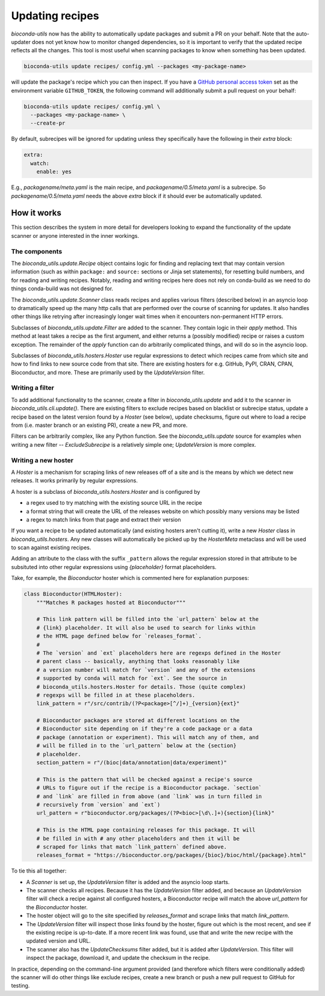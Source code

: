 .. _updating:

Updating recipes
================
`bioconda-utils` now has the ability to automatically update packages and
submit a PR on your behalf. Note that the auto-updater does not yet know how to
monitor changed dependencies, so it is important to verify that the updated
recipe reflects all the changes. This tool is most useful when scanning
packages to know when something has been updated.

.. code-block:: bash

    bioconda-utils update recipes/ config.yml --packages <my-package-name>

will update the package's recipe which you can then inspect. If you have
a `GitHub personal access token
<https://help.github.com/articles/creating-a-personal-access-token-for-the-command-line/>`_
set as the environment variable ``GITHUB_TOKEN``, the following command will
additionally submit a pull request on your behalf:

.. code-block:: bash

    bioconda-utils update recipes/ config.yml \
      --packages <my-package-name> \
      --create-pr

By default, subrecipes  will be ignored for updating unless
they specifically have the following in their `extra` block:

.. code-block:: yaml

    extra:
      watch:
        enable: yes

E.g., `packagename/meta.yaml` is the main recipe, and
`packagename/0.5/meta.yaml` is a subrecipe. So `packagename/0.5/meta.yaml`
needs the above `extra` block if it should ever be automatically updated.


How it works
------------

This section describes the system in more detail for developers looking to
expand the functionality of the update scanner or anyone interested in the
inner workings.

The components
~~~~~~~~~~~~~~

The `bioconda_utils.update.Recipe` object contains logic for finding and
replacing text that may contain version information (such as within ``package:``
and ``source:`` sections or Jinja set statements), for resetting build numbers,
and for reading and writing recipes. Notably, reading and writing recipes here
does not rely on conda-build as we need to do things conda-build was not
designed for.

The `bioconda_utils.update.Scanner` class reads recipes and applies various
filters (described below) in an asyncio loop to dramatically speed up the many
http calls that are performed over the course of scanning for updates. It also
handles other things like retrying after increasingly longer wait times when it
encounters non-permanent HTTP errors.

Subclasses of `bioconda_utils.update.Filter` are added to the scanner. They
contain logic in their `apply` method. This method at least takes a recipe as
the first argument, and either returns a (possibly modified) recipe or raises
a custom exception. The remainder of the `apply` function can do arbitrarily
complicated things, and will do so in the asyncio loop.

Subclasses of `bioconda_utils.hosters.Hoster` use regular expressions to detect
which recipes came from which site and how to find links to new source code
from that site. There are existing hosters for e.g. GitHub, PyPI, CRAN, CPAN,
Bioconductor, and more. These are primarily used by the `UpdateVersion` filter.

Writing a filter
~~~~~~~~~~~~~~~~
To add additional functionality to the scanner, create a filter in
`bioconda_utils.update` and add it to the scanner in
`bioconda_utils.cli.update()`. There are existing filters to exclude recipes
based on blacklist or subrecipe status, update a recipe based on the latest
version found by a `Hoster` (see below), update checksums, figure out where to
load a recipe from (i.e. master branch or an existing PR), create a new PR, and
more.

Filters can be arbitrarily complex, like any Python function. See the
`bioconda_utils.update` source for examples when writing a new filter --
`ExcludeSubrecipe` is a relatively simple one; `UpdateVersion` is more complex.


Writing a new hoster
~~~~~~~~~~~~~~~~~~~~
A `Hoster` is a mechanism for scraping links of new releases off of a site and
is the means by which we detect new releases. It works primarily by regular
expressions.

A hoster is a subclass of `bioconda_utils.hosters.Hoster` and is configured by

- a regex used to try matching with the existing source URL in the recipe
- a format string that will create the URL of the releases website on which
  possibly many versions may be listed
- a regex to match links from that page and extract their version

If you want a recipe to be updated automatically (and existing hosters aren't
cutting it), write a new `Hoster` class in `bioconda_utils.hosters`. Any new
classes will automatically be picked up by the `HosterMeta` metaclass and will
be used to scan against existing recipes.

Adding an attribute to the class with the suffix  ``_pattern`` allows the
regular expression stored in that attribute to be subsituted into other regular
expressions using `{placeholder}` format placeholders.

Take, for example, the `Bioconductor` hoster which is commented here for
explanation purposes:

.. code-block:: python

    class Bioconductor(HTMLHoster):
        """Matches R packages hosted at Bioconductor"""

        # This link pattern will be filled into the `url_pattern` below at the
        # {link} placeholder. It will also be used to search for links within
        # the HTML page defined below for `releases_format`.
        #
        # The `version` and `ext` placeholders here are regexps defined in the Hoster
        # parent class -- basically, anything that looks reasonably like
        # a version number will match for `version` and any of the extensions
        # supported by conda will match for `ext`. See the source in
        # bioconda_utils.hosters.Hoster for details. Those (quite complex)
        # regexps will be filled in at these placeholders.
        link_pattern = r"/src/contrib/(?P<package>[^/]+)_{version}{ext}"

        # Bioconductor packages are stored at different locations on the
        # Bioconductor site depending on if they're a code package or a data
        # package (annotation or experiment). This will match any of them, and
        # will be filled in to the `url_pattern` below at the {section}
        # placeholder.
        section_pattern = r"/(bioc|data/annotation|data/experiment)"

        # This is the pattern that will be checked against a recipe's source
        # URLs to figure out if the recipe is a Bioconductor package. `section`
        # and `link` are filled in from above (and `link` was in turn filled in
        # recursively from `version` and `ext`)
        url_pattern = r"bioconductor.org/packages/(?P<bioc>[\d\.]+){section}{link}"

        # This is the HTML page containing releases for this package. It will
        # be filled in with # any other placeholders and then it will be
        # scraped for links that match `link_pattern` defined above.
        releases_format = "https://bioconductor.org/packages/{bioc}/bioc/html/{package}.html"

To tie this all together:

- A `Scanner` is set up, the `UpdateVersion` filter is added and the asyncio
  loop starts.
- The scanner checks all recipes. Because it has the `UpdateVersion`
  filter added, and because an `UpdateVersion` filter will check a recipe
  against all configured hosters, a Bioconductor recipe will match the above
  `url_pattern` for the `Bioconductor` hoster.
- The hoster object will go to the site specified by `releases_format` and
  scrape links that match `link_pattern`.
- The `UpdateVersion` filter will inspect those links found by the hoster,
  figure out which is the most recent, and see if the existing recipe is
  up-to-date. If a more recent link was found, use that and write the new
  recipe with the updated version and URL.
- The scanner also has the `UpdateChecksums` filter added, but it is added
  after `UpdateVersion`. This filter will inspect the package, download it, and
  update the checksum in the recipe.

In practice, depending on the command-line argument provided (and therefore
which filters were conditionally added) the scanner will do other things like
exclude recipes, create a new branch or push a new pull request to GitHub for
testing.
